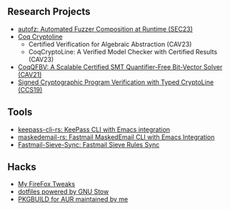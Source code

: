 ** Research Projects
- [[https://github.com/sslab-gatech/autofz][autofz: Automated Fuzzer Composition at Runtime (SEC23)]]
- [[https://github.com/fmlab-iis/coq-cryptoline][Coq Cryptoline]]
  - Certified Verification for Algebraic Abstraction (CAV23)
  - CoqCryptoLine: A Verified Model Checker with Certified Results (CAV23)
- [[https://github.com/fmlab-iis/coq-qfbv][CoqQFBV: A Scalable Certified SMT Quantifier-Free Bit-Vector Solver (CAV21)]]
- [[https://github.com/fmlab-iis/gcc2cryptoline][Signed Cryptographic Program Verification with Typed CryptoLine (CCS19)]]

** Tools
- [[https://github.com/fuyu0425/keepass-cli-rs][keepass-cli-rs: KeePass CLI with Emacs integration]]
- [[https://github.com/fuyu0425/maskedemail-rs][maskedemail-rs: Fastmail MaskedEmail CLI with Emacs Integration]]
- [[https://github.com/fuyu0425/Fastmail-Sieve-Sync][Fastmail-Sieve-Sync: Fastmail Sieve Rules Sync]]


** Hacks
- [[https://github.com/fuyu0425/firefox-tweaks][My FireFox Tweaks]]
- [[https://github.com/fuyu0425/dotfiles][dotfiles powered by GNU Stow]]
- [[https://github.com/fuyu0425/PKGBUILDs][PKGBUILD for AUR maintained by me]]
